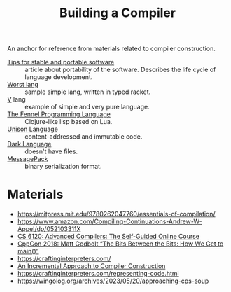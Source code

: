 :PROPERTIES:
:ID:       a059e883-86c2-40c2-a1e1-b87a6118cae1
:END:
#+title: Building a Compiler

An anchor for reference from materials related to compiler construction.

- [[https://begriffs.com/posts/2020-08-31-portable-stable-software.html][Tips for stable and portable software]] :: article about portability
  of the software. Describes the life cycle of language development.
- [[http://worst.mitten.party/literate/][Worst lang]] :: sample simple lang, written in typed racket.
- [[https://vlang.io/][V]] lang :: example of simple and very pure language.
- [[id:f6c442a5-d853-45ec-8148-67c7734bd1cf][The Fennel Programming Language]] :: Clojure-like lisp based on Lua.
- [[id:19c899d2-a86e-4953-bd44-5782ca159d77][Unison Language]] :: content-addressed and immutable code.
- [[id:93af2db1-c393-4681-952d-6e73067dd64c][Dark Language]] :: doesn't have files.
- [[id:486dc483-fdda-4a2e-a82f-b2d3326ac7a3][MessagePack]] :: binary serialization format.

* Materials
- https://mitpress.mit.edu/9780262047760/essentials-of-compilation/
- https://www.amazon.com/Compiling-Continuations-Andrew-W-Appel/dp/052103311X
- [[id:f9109ad4-dca8-4803-b036-cb2f9dc46b3c][CS 6120: Advanced Compilers: The Self-Guided Online Course]]
- [[https://youtu.be/dOfucXtyEsU][CppCon 2018: Matt Godbolt “The Bits Between the Bits: How We Get to main()”]]
- https://craftinginterpreters.com/
- [[id:099b72de-99c3-4259-9a98-4498921e493c][An Incremental Approach to Compiler Construction]]
- https://craftinginterpreters.com/representing-code.html
- https://wingolog.org/archives/2023/05/20/approaching-cps-soup
